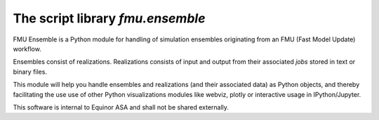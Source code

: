 =================================
The script library *fmu.ensemble*
=================================

FMU Ensemble is a Python module for handling of simulation ensembles
originating from an FMU (Fast Model Update) workflow.

Ensembles consist of realizations. Realizations consists of input and
output from their associated *jobs* stored in text or binary files.

This module will help you handle ensembles and realizations (and their
associated data) as Python objects, and thereby facilitating the use
use of other Python visualizations modules like webviz, plotly or
interactive usage in IPython/Jupyter.

This software is internal to Equinor ASA and shall not be shared externally.
